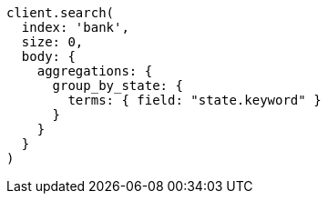 [source, ruby]
----
client.search(
  index: 'bank',
  size: 0,
  body: {
    aggregations: {
      group_by_state: {
        terms: { field: "state.keyword" }
      }
    }
  }
)
----